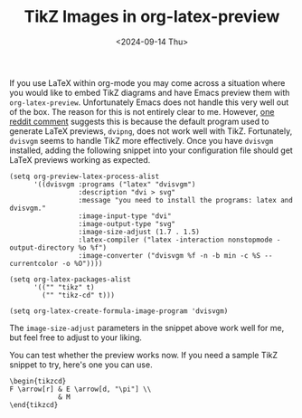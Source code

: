 #+TITLE: TikZ Images in org-latex-preview
#+hugo_base_dir: ../
#+hugo_tags: Emacs OrgMode LaTeX
#+DATE: <2024-09-14 Thu>

If you use LaTeX within org-mode you may come across a situation where you would like to embed TikZ diagrams and have Emacs preview them with ~org-latex-preview~. Unfortunately Emacs does not handle this very well out of the box. The reason for this is not entirely clear to me. However, [[https://www.reddit.com/r/orgmode/comments/xxabty/TikZ_circuits_not_showing_in_orglatexpreview/irbd255/][one reddit comment]] suggests this is because the default program used to generate LaTeX previews, ~dvipng~, does not work well with TikZ. Fortunately, ~dvisvgm~ seems to handle TikZ more effectively. Once you have ~dvisvgm~ installed, adding the following snippet into your configuration file should get LaTeX previews working as expected.

#+BEGIN_SRC elisp
  (setq org-preview-latex-process-alist
        '((dvisvgm :programs ("latex" "dvisvgm")
                   :description "dvi > svg"
                   :message "you need to install the programs: latex and dvisvgm."
                   :image-input-type "dvi"
                   :image-output-type "svg"
                   :image-size-adjust (1.7 . 1.5)
                   :latex-compiler ("latex -interaction nonstopmode -output-directory %o %f")
                   :image-converter ("dvisvgm %f -n -b min -c %S --currentcolor -o %O"))))

  (setq org-latex-packages-alist
        '(("" "tikz" t)         
          ("" "tikz-cd" t)))

  (setq org-latex-create-formula-image-program 'dvisvgm)
#+END_SRC

The ~image-size-adjust~ parameters in the snippet above work well for me, but feel free to adjust to your liking.

You can test whether the preview works now. If you need a sample TikZ snippet to try, here's one you can use.

#+BEGIN_SRC
\begin{tikzcd}
F \arrow[r] & E \arrow[d, "\pi"] \\
            & M
\end{tikzcd}
#+END_SRC

